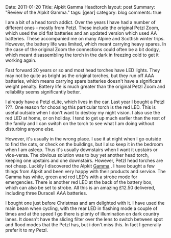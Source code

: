 #+STARTUP: showall indent
#+STARTUP: hidestars
#+OPTIONS: H:3 num:nil tags:nil toc:nil timestamps:nil

#+BEGIN_HTML

Date: 2011-01-20
Title: Alpkit Gamma Headtorch
layout: post
Summary: "Review of the Alpkit Gamma."
tags: [gear]
category: blog
comments: true

#+END_HTML

I am a bit of a head torch addict. Over the years I have had a number
of different ones - mostly from Petzl. These include the original
Petzl Zoom, which used the old flat batteries and an updated version
which used AA batteries. These accompanied me on many Alpine and
Scottish winter trips. However, the battery life was limited, which
meant carrying heavy spares. In the case of the original Zoom the
connections could often be a bit dodgy, which meant disassembling the
torch in the dark in freezing cold to get it working again.

Fast forward 20 years or so and most head torches have LED
lights. They may not be quite as bright as the original torches, but
they run off AAA batteries, which means carrying spare batteries
doesn't have a significant weight penalty. Battery life is much
greater than the original Petzl Zoom and reliability seems
significantly better.

I already have a Petzl eLite, which lives in the car. Last year I
bought a Petzl ???. One reason for choosing this particular torch is
the red LED. This is useful outside when I don't want to
destroy my night vision. I also use the red LED at home, or on
holiday. I tend to get up much earlier than the rest of the family and
I can switch on the torch to see what I am doing without disturbing
anyone else.

However, it's usually in the wrong place. I use it at night when
I go outside to find the cats, or check on the buildings, but I also
keep it in the bedroom when I am asleep. Thus it's usually downstairs
when I want it upstairs or vice-versa. The obvious solution was to buy
yet another head torch, keeping one upstairs and one
downstairs. However, Petzl head torches are not cheap. Luckily I
discovered the Alpkit [[http://www.alpkit.com/shop/cart.php?target%3Dproduct&product_id%3D16345&category_id%3D253][Gamma]] . I have bought a few things from Alpkit
and been very happy with their products and service. The Gamma has
white, green and red LED's with a strobe mode for emergencies. There
is another red LED at the back of the battery box, which can also be
set to strobe. All this is an amazing £12.50 delivered, including
three Duracell AAA batteries.

I bought one just before Christmas and am delighted with it. I have
used the main beam when cycling, with the rear LED in flashing mode a
couple of times and at the speed I go there is plenty of illumination
on dark country lanes. It doesn't have the sliding filter over the
lens to switch between spot and flood modes that the Petzl has, but i
don't miss this. In fact I generally prefer it to my Petzl.
